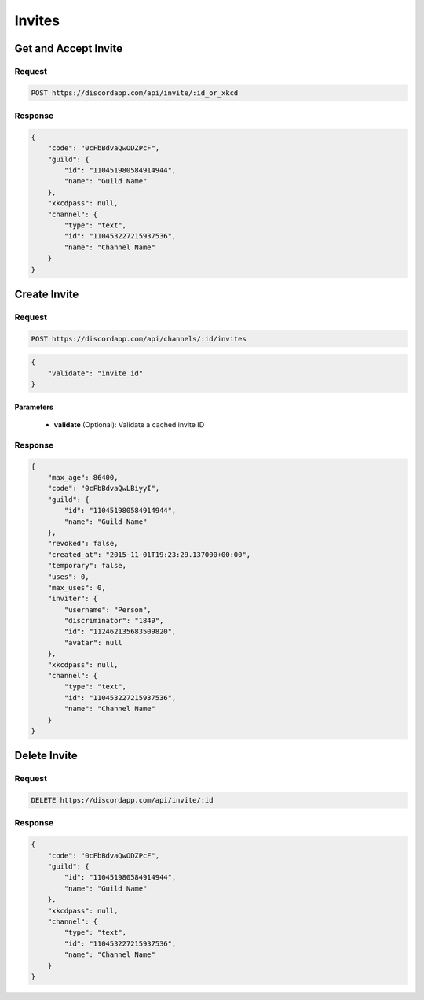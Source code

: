Invites
==============

Get and Accept Invite
----------

Request
~~~~~~~

.. code-block:: http

    POST https://discordapp.com/api/invite/:id_or_xkcd

Response
~~~~~~~~

.. code-block:: json

    {
        "code": "0cFbBdvaQwODZPcF",
        "guild": {
            "id": "110451980584914944",
            "name": "Guild Name"
        },
        "xkcdpass": null,
        "channel": {
            "type": "text",
            "id": "110453227215937536",
            "name": "Channel Name"
        }
    }



Create Invite
-------------

Request
~~~~~~~

.. code-block:: http

    POST https://discordapp.com/api/channels/:id/invites

.. code-block:: json

    {
        "validate": "invite id"
    }

Parameters
^^^^^^^^^^

    - **validate** (Optional): Validate a cached invite ID

Response
~~~~~~~~

.. code-block:: json

    {
        "max_age": 86400,
        "code": "0cFbBdvaQwLBiyyI",
        "guild": {
            "id": "110451980584914944",
            "name": "Guild Name"
        },
        "revoked": false,
        "created_at": "2015-11-01T19:23:29.137000+00:00",
        "temporary": false,
        "uses": 0,
        "max_uses": 0,
        "inviter": {
            "username": "Person",
            "discriminator": "1849",
            "id": "112462135683509820",
            "avatar": null
        },
        "xkcdpass": null,
        "channel": {
            "type": "text",
            "id": "110453227215937536",
            "name": "Channel Name"
        }
    }



Delete Invite
-------------

Request
~~~~~~~

.. code-block:: http

    DELETE https://discordapp.com/api/invite/:id

Response
~~~~~~~~

.. code-block:: json

    {
        "code": "0cFbBdvaQwODZPcF",
        "guild": {
            "id": "110451980584914944",
            "name": "Guild Name"
        },
        "xkcdpass": null,
        "channel": {
            "type": "text",
            "id": "110453227215937536",
            "name": "Channel Name"
        }
    }